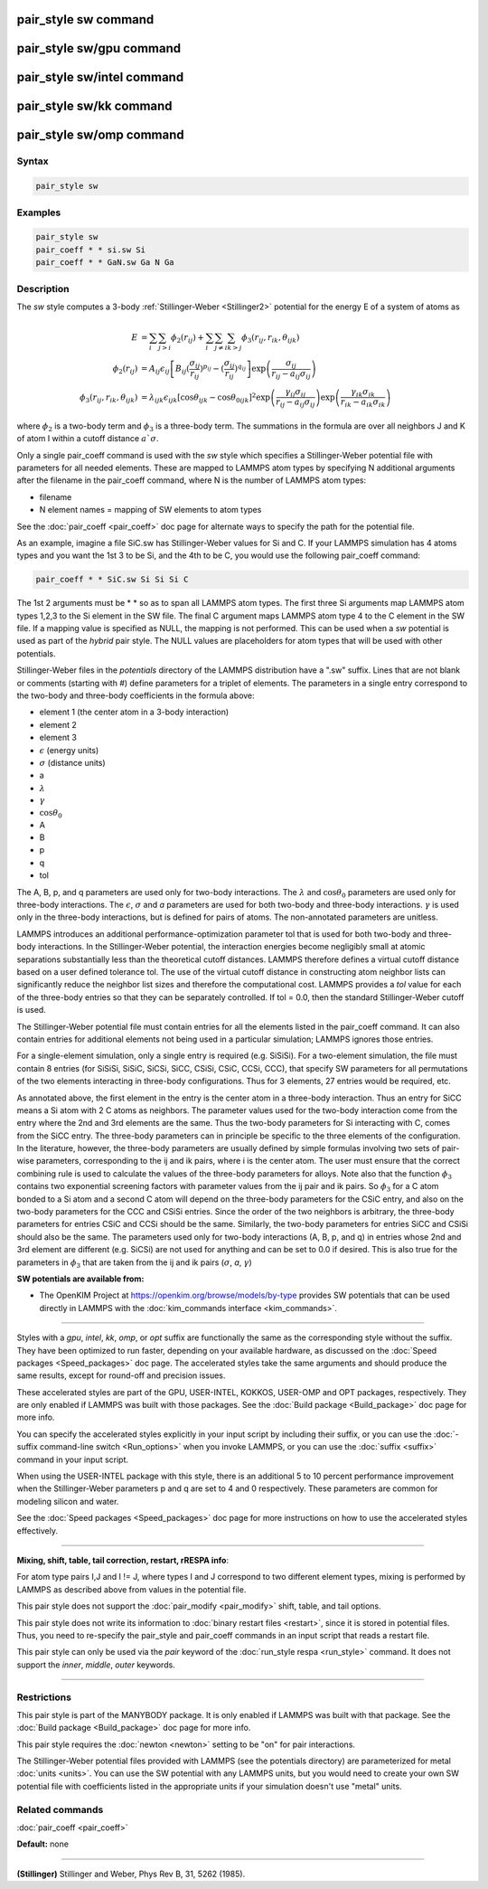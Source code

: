 .. index:: pair_style sw

pair_style sw command
=====================

pair_style sw/gpu command
=========================

pair_style sw/intel command
===========================

pair_style sw/kk command
========================

pair_style sw/omp command
=========================

Syntax
""""""

.. code-block:: LAMMPS

   pair_style sw

Examples
""""""""

.. code-block:: LAMMPS

   pair_style sw
   pair_coeff * * si.sw Si
   pair_coeff * * GaN.sw Ga N Ga

Description
"""""""""""

The *sw* style computes a 3-body :ref:`Stillinger-Weber <Stillinger2>`
potential for the energy E of a system of atoms as

.. math::

   E & =  \sum_i \sum_{j > i} \phi_2 (r_{ij}) +
          \sum_i \sum_{j \neq i} \sum_{k > j}
          \phi_3 (r_{ij}, r_{ik}, \theta_{ijk}) \\
  \phi_2(r_{ij}) & =  A_{ij} \epsilon_{ij} \left[ B_{ij} (\frac{\sigma_{ij}}{r_{ij}})^{p_{ij}} -
                    (\frac{\sigma_{ij}}{r_{ij}})^{q_{ij}} \right]
                    \exp \left( \frac{\sigma_{ij}}{r_{ij} - a_{ij} \sigma_{ij}} \right) \\
  \phi_3(r_{ij},r_{ik},\theta_{ijk}) & = \lambda_{ijk} \epsilon_{ijk} \left[ \cos \theta_{ijk} -
                    \cos \theta_{0ijk} \right]^2
                    \exp \left( \frac{\gamma_{ij} \sigma_{ij}}{r_{ij} - a_{ij} \sigma_{ij}} \right)
                    \exp \left( \frac{\gamma_{ik} \sigma_{ik}}{r_{ik} - a_{ik} \sigma_{ik}} \right)

where :math:`\phi_2` is a two-body term and :math:`\phi_3` is a
three-body term.  The summations in the formula are over all neighbors J
and K of atom I within a cutoff distance :math:`a `\sigma`.

Only a single pair_coeff command is used with the *sw* style which
specifies a Stillinger-Weber potential file with parameters for all
needed elements.  These are mapped to LAMMPS atom types by specifying
N additional arguments after the filename in the pair_coeff command,
where N is the number of LAMMPS atom types:

* filename
* N element names = mapping of SW elements to atom types

See the :doc:`pair_coeff <pair_coeff>` doc page for alternate ways
to specify the path for the potential file.

As an example, imagine a file SiC.sw has Stillinger-Weber values for
Si and C.  If your LAMMPS simulation has 4 atoms types and you want
the 1st 3 to be Si, and the 4th to be C, you would use the following
pair_coeff command:

.. code-block:: LAMMPS

   pair_coeff * * SiC.sw Si Si Si C

The 1st 2 arguments must be \* \* so as to span all LAMMPS atom types.
The first three Si arguments map LAMMPS atom types 1,2,3 to the Si
element in the SW file.  The final C argument maps LAMMPS atom type 4
to the C element in the SW file.  If a mapping value is specified as
NULL, the mapping is not performed.  This can be used when a *sw*
potential is used as part of the *hybrid* pair style.  The NULL values
are placeholders for atom types that will be used with other
potentials.

Stillinger-Weber files in the *potentials* directory of the LAMMPS
distribution have a ".sw" suffix.  Lines that are not blank or
comments (starting with #) define parameters for a triplet of
elements.  The parameters in a single entry correspond to the two-body
and three-body coefficients in the formula above:

* element 1 (the center atom in a 3-body interaction)
* element 2
* element 3
* :math:`\epsilon` (energy units)
* :math:`\sigma` (distance units)
* a
* :math:`\lambda`
* :math:`\gamma`
* :math:`\cos\theta_0`
* A
* B
* p
* q
* tol

The A, B, p, and q parameters are used only for two-body interactions.
The :math:`\lambda` and :math:`\cos\theta_0` parameters are used only
for three-body interactions. The :math:`\epsilon`, :math:`\sigma` and
*a* parameters are used for both two-body and three-body
interactions. :math:`\gamma` is used only in the three-body
interactions, but is defined for pairs of atoms.  The non-annotated
parameters are unitless.

LAMMPS introduces an additional performance-optimization parameter tol
that is used for both two-body and three-body interactions.  In the
Stillinger-Weber potential, the interaction energies become negligibly
small at atomic separations substantially less than the theoretical
cutoff distances.  LAMMPS therefore defines a virtual cutoff distance
based on a user defined tolerance tol.  The use of the virtual cutoff
distance in constructing atom neighbor lists can significantly reduce
the neighbor list sizes and therefore the computational cost.  LAMMPS
provides a *tol* value for each of the three-body entries so that they
can be separately controlled. If tol = 0.0, then the standard
Stillinger-Weber cutoff is used.

The Stillinger-Weber potential file must contain entries for all the
elements listed in the pair_coeff command.  It can also contain
entries for additional elements not being used in a particular
simulation; LAMMPS ignores those entries.

For a single-element simulation, only a single entry is required
(e.g. SiSiSi).  For a two-element simulation, the file must contain 8
entries (for SiSiSi, SiSiC, SiCSi, SiCC, CSiSi, CSiC, CCSi, CCC), that
specify SW parameters for all permutations of the two elements
interacting in three-body configurations.  Thus for 3 elements, 27
entries would be required, etc.

As annotated above, the first element in the entry is the center atom
in a three-body interaction.  Thus an entry for SiCC means a Si atom
with 2 C atoms as neighbors.  The parameter values used for the
two-body interaction come from the entry where the 2nd and 3rd
elements are the same.  Thus the two-body parameters for Si
interacting with C, comes from the SiCC entry.  The three-body
parameters can in principle be specific to the three elements of the
configuration. In the literature, however, the three-body parameters
are usually defined by simple formulas involving two sets of pair-wise
parameters, corresponding to the ij and ik pairs, where i is the
center atom. The user must ensure that the correct combining rule is
used to calculate the values of the three-body parameters for
alloys. Note also that the function :math:`\phi_3` contains two exponential
screening factors with parameter values from the ij pair and ik
pairs. So :math:`\phi_3` for a C atom bonded to a Si atom and a second C atom
will depend on the three-body parameters for the CSiC entry, and also
on the two-body parameters for the CCC and CSiSi entries. Since the
order of the two neighbors is arbitrary, the three-body parameters for
entries CSiC and CCSi should be the same.  Similarly, the two-body
parameters for entries SiCC and CSiSi should also be the same.  The
parameters used only for two-body interactions (A, B, p, and q) in
entries whose 2nd and 3rd element are different (e.g. SiCSi) are not
used for anything and can be set to 0.0 if desired.
This is also true for the parameters in :math:`\phi_3` that are
taken from the ij and ik pairs (:math:`\sigma`, *a*\ , :math:`\gamma`)

**SW potentials are available from:**

* The OpenKIM Project at
  `https://openkim.org/browse/models/by-type <https://openkim.org/browse/models/by-type>`_
  provides SW potentials that can be used directly in LAMMPS with the
  :doc:`kim_commands interface <kim_commands>`.

----------

Styles with a *gpu*\ , *intel*\ , *kk*\ , *omp*\ , or *opt* suffix are
functionally the same as the corresponding style without the suffix.
They have been optimized to run faster, depending on your available
hardware, as discussed on the :doc:`Speed packages <Speed_packages>` doc
page.  The accelerated styles take the same arguments and should
produce the same results, except for round-off and precision issues.

These accelerated styles are part of the GPU, USER-INTEL, KOKKOS,
USER-OMP and OPT packages, respectively.  They are only enabled if
LAMMPS was built with those packages.  See the :doc:`Build package <Build_package>` doc page for more info.

You can specify the accelerated styles explicitly in your input script
by including their suffix, or you can use the :doc:`-suffix command-line switch <Run_options>` when you invoke LAMMPS, or you can use the
:doc:`suffix <suffix>` command in your input script.

When using the USER-INTEL package with this style, there is an
additional 5 to 10 percent performance improvement when the
Stillinger-Weber parameters p and q are set to 4 and 0 respectively.
These parameters are common for modeling silicon and water.

See the :doc:`Speed packages <Speed_packages>` doc page for more
instructions on how to use the accelerated styles effectively.

----------

**Mixing, shift, table, tail correction, restart, rRESPA info**\ :

For atom type pairs I,J and I != J, where types I and J correspond to
two different element types, mixing is performed by LAMMPS as
described above from values in the potential file.

This pair style does not support the :doc:`pair_modify <pair_modify>`
shift, table, and tail options.

This pair style does not write its information to :doc:`binary restart files <restart>`, since it is stored in potential files.  Thus, you
need to re-specify the pair_style and pair_coeff commands in an input
script that reads a restart file.

This pair style can only be used via the *pair* keyword of the
:doc:`run_style respa <run_style>` command.  It does not support the
*inner*\ , *middle*\ , *outer* keywords.

----------

Restrictions
""""""""""""

This pair style is part of the MANYBODY package.  It is only enabled
if LAMMPS was built with that package.  See the :doc:`Build package <Build_package>` doc page for more info.

This pair style requires the :doc:`newton <newton>` setting to be "on"
for pair interactions.

The Stillinger-Weber potential files provided with LAMMPS (see the
potentials directory) are parameterized for metal :doc:`units <units>`.
You can use the SW potential with any LAMMPS units, but you would need
to create your own SW potential file with coefficients listed in the
appropriate units if your simulation doesn't use "metal" units.

Related commands
""""""""""""""""

:doc:`pair_coeff <pair_coeff>`

**Default:** none

----------

.. _Stillinger2:

**(Stillinger)** Stillinger and Weber, Phys Rev B, 31, 5262 (1985).
